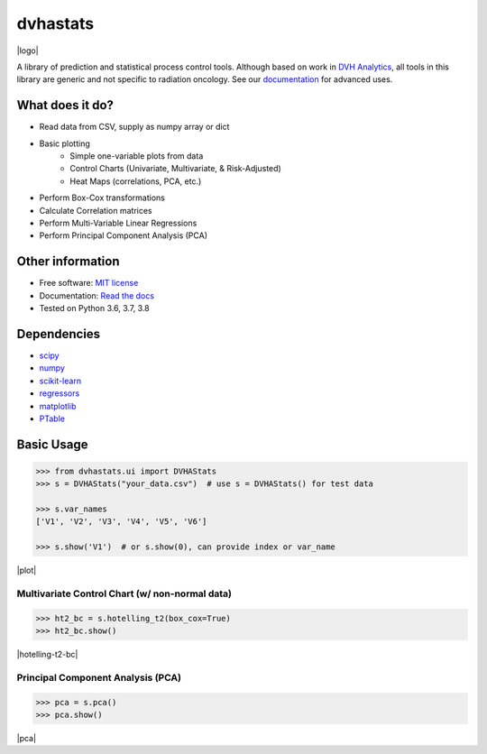 dvhastats
=========

|logo|


|build| |Docs| |pypi| |python-version| |lgtm| |lgtm-cq| |Codecov| |code-style|

A library of prediction and statistical process control tools. Although based
on work in `DVH Analytics <http://www.dvhanalytics.com>`__, all tools in this
library are generic and not specific to radiation oncology. See
our `documentation <http://dvha-stats.readthedocs.io>`__ for advanced uses.

What does it do?
----------------

* Read data from CSV, supply as numpy array or dict
* Basic plotting
   * Simple one-variable plots from data
   * Control Charts (Univariate, Multivariate, & Risk-Adjusted)
   * Heat Maps (correlations, PCA, etc.)
* Perform Box-Cox transformations
* Calculate Correlation matrices
* Perform Multi-Variable Linear Regressions
* Perform Principal Component Analysis (PCA)

Other information
-----------------

-  Free software: `MIT license <https://github.com/cutright/DVHA-Stats/blob/master/LICENSE>`__
-  Documentation: `Read the docs <https://dvha-stats.readthedocs.io>`__
-  Tested on Python 3.6, 3.7, 3.8

Dependencies
------------

-  `scipy <https://scipy.org>`__
-  `numpy <http://www.numpy.org>`__
-  `scikit-learn <http://scikit-learn.org>`__
-  `regressors <https://pypi.org/project/regressors/>`__
-  `matplotlib <http://matplotlib.org>`__
-  `PTable <https://github.com/kxxoling/PTable>`__


Basic Usage
------------

.. code-block:: python

    >>> from dvhastats.ui import DVHAStats
    >>> s = DVHAStats("your_data.csv")  # use s = DVHAStats() for test data

    >>> s.var_names
    ['V1', 'V2', 'V3', 'V4', 'V5', 'V6']

    >>> s.show('V1')  # or s.show(0), can provide index or var_name

|plot|


Multivariate Control Chart (w/ non-normal data)
###############################################
.. code-block:: python

    >>> ht2_bc = s.hotelling_t2(box_cox=True)
    >>> ht2_bc.show()

|hotelling-t2-bc|


Principal Component Analysis (PCA)
##################################
.. code-block:: python

    >>> pca = s.pca()
    >>> pca.show()

|pca|

.. |build| image:: https://github.com/cutright/DVHA-Stats/workflows/build/badge.svg
   :target: https://github.com/cutright/DVHA-Stats/actions
   :alt: build
.. |pypi| image::  https://img.shields.io/pypi/v/dvha-stats.svg
   :target: https://pypi.org/project/dvha-stats
   :alt: PyPI
.. |python-version| image:: https://img.shields.io/pypi/pyversions/dvha-stats.svg
   :target: https://pypi.org/project/dvha-stats
   :alt: PyPI
.. |lgtm-cq| image:: https://img.shields.io/lgtm/grade/python/g/cutright/DVHA-Stats.svg?logo=lgtm&label=code%20quality
   :target: https://lgtm.com/projects/g/cutright/DVHA-Stats/context:python
   :alt: lgtm code quality
.. |lgtm| image:: https://img.shields.io/lgtm/alerts/g/cutright/DVHA-Stats.svg?logo=lgtm
   :target: https://lgtm.com/projects/g/cutright/DVHA-Stats/alerts
   :alt: lgtm
.. |Codecov| image:: https://codecov.io/gh/cutright/DVHA-Stats/branch/master/graph/badge.svg
   :target: https://codecov.io/gh/cutright/DVHA-Stats
   :alt: Codecov
.. |Docs| image:: https://readthedocs.org/projects/dvha-stats/badge/?version=latest
   :target: https://dvha-stats.readthedocs.io/en/latest/?badge=latest
   :alt: Documentation Status
.. |code-style| image:: https://img.shields.io/badge/code%20style-black-000000.svg
   :target: https://github.com/psf/black
   :alt: Code style: black

.. |plot| raw:: html

    <a><img src="https://user-images.githubusercontent.com/4778878/91908372-0c4c2d80-ec71-11ea-9dfc-7c4f6c209542.png" width="350 alt="Basic Plot"/></a>

.. |hotelling-t2-bc| raw:: html

    <a><img src="https://user-images.githubusercontent.com/4778878/91908394-179f5900-ec71-11ea-88a0-9c95d714fb4c.png" width="350 alt="Multivariate Control Chart w/ Box Cox Transformation"/></a>

.. |pca| raw:: html

    <a><img src="https://user-images.githubusercontent.com/4778878/92050205-16922880-ed52-11ea-9967-d390577380b6.png" width="350 alt="Principal Component Analysis"/></a>


.. |logo| raw:: html

    <a>
      <img src="https://user-images.githubusercontent.com/4778878/92505112-351c7780-f1c9-11ea-9b5c-0de1ad2d131d.png" width='400' alt="DVHA logo"/>
    </a>
